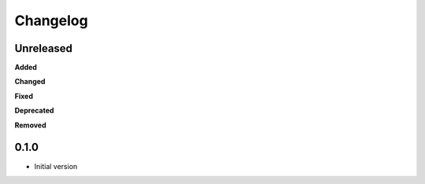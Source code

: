 
Changelog
=========

Unreleased
----------

**Added**

**Changed**

**Fixed**

**Deprecated**

**Removed**

0.1.0
-------

* Initial version
